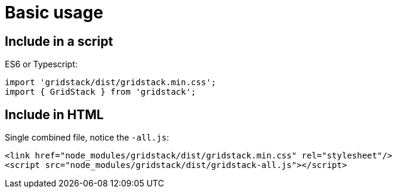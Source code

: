 = Basic usage

== Include in a script

ES6 or Typescript:

[source, javascript]
----
import 'gridstack/dist/gridstack.min.css';
import { GridStack } from 'gridstack';
----

== Include in HTML

Single combined file, notice the `-all.js`:

[source, html]
----
<link href="node_modules/gridstack/dist/gridstack.min.css" rel="stylesheet"/>
<script src="node_modules/gridstack/dist/gridstack-all.js"></script>
----
